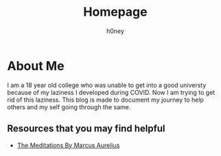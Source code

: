 #+TITLE: Homepage
#+AUTHOR: h0ney
#+DESCRIPTION: Homepage to my personal land on the web.
* About Me
I am a 18 year old college who was unable to get into a good universty because of my laziness I developed during COVID. Now I am trying to get rid of this laziness. This blog is made to document my journey to help others and my self going through the same.
** Resources that you may find helpful
- [[http://classics.mit.edu/Antoninus/meditations.html][The Meditations By Marcus Aurelius]]
